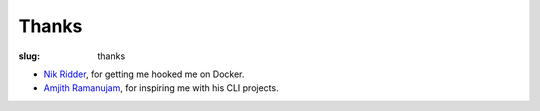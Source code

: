Thanks
======

:slug: thanks

* `Nik Ridder`_, for getting me hooked me on Docker.
* `Amjith Ramanujam`_, for inspiring me with his CLI projects.

.. _Nik Ridder: https://github.com/the-destro/amhappy
.. _Amjith Ramanujam: https://github.com/dbcli/pgcli

